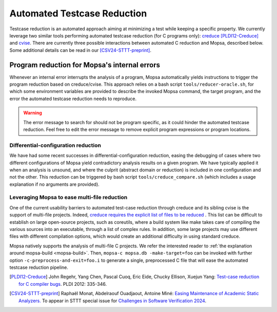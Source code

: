 .. _automated-testcase-reduction:

Automated Testcase Reduction
============================

Testcase reduction is an automated approach aiming at minimizing a test while keeping a specific property. We currently leverage two similar tools performing automated testcase reduction (for C programs only): `creduce <https://github.com/csmith-project/creduce>`_ [PLDI12-Creduce]_ and `cvise <https://github.com/marxin/cvise/>`_. There are currently three possible interactions between automated C reduction and Mopsa, described below. Some additional details can be read in our [CSV24-STTT-preprint]_.


Program reduction for Mopsa's internal errors
_____________________________________________

Whenever an internal error interrupts the analysis of a program, Mopsa automatically yields instructions to trigger the program reduction based on creduce/cvise. This approach relies on a bash script ``tools/reducer-oracle.sh``, for which some environment variables are provided to describe the invoked Mopsa command, the target program, and the error the automated testcase reduction needs to reproduce.


.. warning::

   The error message to search for should not be program specific, as it could hinder the automated testcase reduction. Feel free to edit the error message to remove explicit program expressions or program locations.


Differential-configuration reduction
------------------------------------

We have had some recent successes in differential-configuration reduction, easing the debugging of cases where two different configurations of Mopsa yield contradictory analysis results on a given program. We have typically applied it when an analysis is unsound, and where the culprit (abstract domain or reduction) is included in one configuration and not the other. This reduction can be triggered by bash script ``tools/creduce_compare.sh`` (which includes a usage explanation if no arguments are provided).


Leveraging Mopsa to ease multi-file reduction
---------------------------------------------

.. _c-multi-reduction :

One of the current usability barriers to automated test-case reduction through creduce and its sibling cvise is the support of multi-file projects. Indeed, `creduce requires the explicit list of files to be reduced <https://github.com/csmith-project/creduce/blob/31e855e290970cba0286e5032971509c0e7c0a80/creduce/creduce.in#L197>`_ . This list can be difficult to establish on large open-source projects, such as coreutils, where a build system like make takes care of compiling the various sources into an executable, through a list of complex rules. In addition, some large projects may use different files with different compilation options, which would create an additional difficulty in using standard creduce.

Mopsa natively supports the analysis of multi-file C projects. We refer the interested reader to :ref:`the explanation around mopsa-build <mopsa-build>`. Then, ``mopsa-c mopsa.db -make-target=foo`` can be invoked with further option ``-c-preprocess-and-exit=foo.i`` to generate a single, preprocessed C file that will ease the automated testcase reduction pipeline.



.. [PLDI12-Creduce] John Regehr, Yang Chen, Pascal Cuoq, Eric Eide, Chucky Ellison, Xuejun Yang: `Test-case reduction for C compiler bugs <https://users.cs.utah.edu/~regehr/papers/pldi12-preprint.pdf>`_. PLDI 2012: 335-346.


.. [CSV24-STTT-preprint] Raphaël Monat, Abdelraouf Ouadjaout, Antoine Miné: `Easing Maintenance of Academic Static Analyzers. <https://arxiv.org/pdf/2407.12499>`_ To appear in STTT special issue for `Challenges in Software Verification 2024 <https://unive-ssv.github.io/events/2024/06/06/csv.html>`_.
